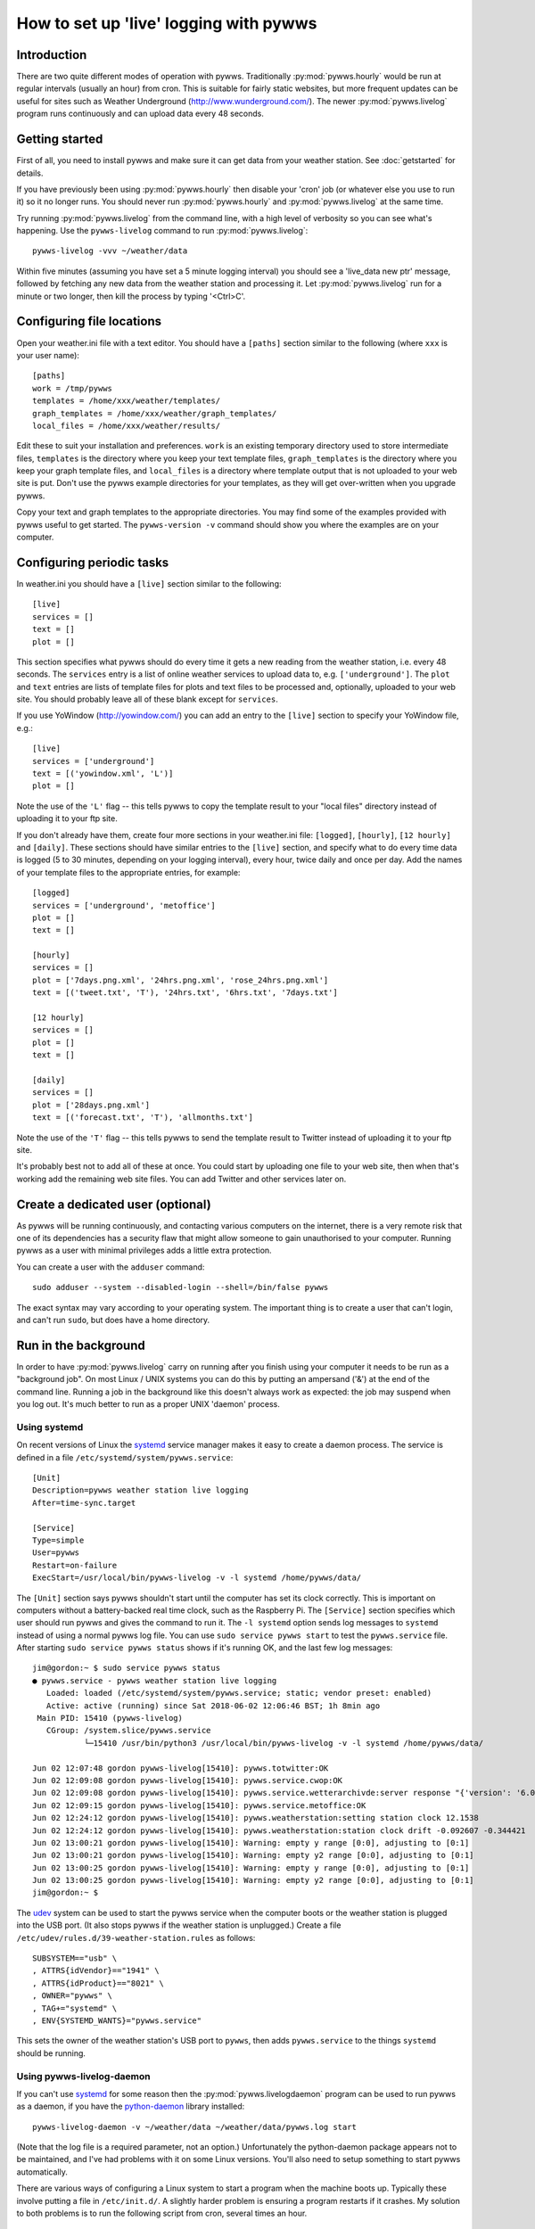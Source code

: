 .. pywws - Python software for USB Wireless Weather Stations
   http://github.com/jim-easterbrook/pywws
   Copyright (C) 2008-18  pywws contributors

   This program is free software; you can redistribute it and/or
   modify it under the terms of the GNU General Public License
   as published by the Free Software Foundation; either version 2
   of the License, or (at your option) any later version.

   This program is distributed in the hope that it will be useful,
   but WITHOUT ANY WARRANTY; without even the implied warranty of
   MERCHANTABILITY or FITNESS FOR A PARTICULAR PURPOSE.  See the
   GNU General Public License for more details.

   You should have received a copy of the GNU General Public License
   along with this program; if not, write to the Free Software
   Foundation, Inc., 51 Franklin Street, Fifth Floor, Boston, MA  02110-1301, USA.

How to set up 'live' logging with pywws
=======================================

Introduction
------------

There are two quite different modes of operation with pywws.
Traditionally :py:mod:`pywws.hourly` would be run at regular intervals (usually an hour) from cron.
This is suitable for fairly static websites, but more frequent updates can be useful for sites such as Weather Underground (http://www.wunderground.com/).
The newer :py:mod:`pywws.livelog` program runs continuously and can upload data every 48 seconds.

Getting started
---------------

First of all, you need to install pywws and make sure it can get data from your weather station.
See :doc:`getstarted` for details.

If you have previously been using :py:mod:`pywws.hourly` then disable your 'cron' job (or whatever else you use to run it) so it no longer runs.
You should never run :py:mod:`pywws.hourly` and :py:mod:`pywws.livelog` at the same time.

Try running :py:mod:`pywws.livelog` from the command line, with a high level of verbosity so you can see what's happening.
Use the ``pywws-livelog`` command to run :py:mod:`pywws.livelog`::

   pywws-livelog -vvv ~/weather/data

Within five minutes (assuming you have set a 5 minute logging interval) you should see a 'live_data new ptr' message, followed by fetching any new data from the weather station and processing it.
Let :py:mod:`pywws.livelog` run for a minute or two longer, then kill the process by typing '<Ctrl>C'.

.. versionchanged:: 14.04.dev1194
   the ``pywws-livelog`` command replaced ``scripts/pywws-livelog.py``.

Configuring file locations
--------------------------

Open your weather.ini file with a text editor.
You should have a ``[paths]`` section similar to the following (where ``xxx`` is your user name)::

  [paths]
  work = /tmp/pywws
  templates = /home/xxx/weather/templates/
  graph_templates = /home/xxx/weather/graph_templates/
  local_files = /home/xxx/weather/results/

Edit these to suit your installation and preferences.
``work`` is an existing temporary directory used to store intermediate files, ``templates`` is the directory where you keep your text template files, ``graph_templates`` is the directory where you keep your graph template files, and ``local_files`` is a directory where template output that is not uploaded to your web site is put.
Don't use the pywws example directories for your templates, as they will get over-written when you upgrade pywws.

Copy your text and graph templates to the appropriate directories.
You may find some of the examples provided with pywws useful to get started.
The ``pywws-version -v`` command should show you where the examples are on your computer.

.. versionadded:: 14.04.dev1194
   the ``pywws-version`` command.

Configuring periodic tasks
--------------------------

In weather.ini you should have a ``[live]`` section similar to the following::

   [live]
   services = []
   text = []
   plot = []

This section specifies what pywws should do every time it gets a new reading from the weather station, i.e. every 48 seconds.
The ``services`` entry is a list of online weather services to upload data to, e.g. ``['underground']``.
The ``plot`` and ``text`` entries are lists of template files for plots and text files to be processed and, optionally, uploaded to your web site.
You should probably leave all of these blank except for ``services``.

If you use YoWindow (http://yowindow.com/) you can add an entry to the ``[live]`` section to specify your YoWindow file, e.g.::

   [live]
   services = ['underground']
   text = [('yowindow.xml', 'L')]
   plot = []

Note the use of the ``'L'`` flag -- this tells pywws to copy the template result to your "local files" directory instead of uploading it to your ftp site.

If you don't already have them, create four more sections in your weather.ini file: ``[logged]``, ``[hourly]``, ``[12 hourly]`` and ``[daily]``.
These sections should have similar entries to the ``[live]`` section, and specify what to do every time data is logged (5 to 30 minutes, depending on your logging interval), every hour, twice daily and once per day.
Add the names of your template files to the appropriate entries, for example::

   [logged]
   services = ['underground', 'metoffice']
   plot = []
   text = []

   [hourly]
   services = []
   plot = ['7days.png.xml', '24hrs.png.xml', 'rose_24hrs.png.xml']
   text = [('tweet.txt', 'T'), '24hrs.txt', '6hrs.txt', '7days.txt']

   [12 hourly]
   services = []
   plot = []
   text = []

   [daily]
   services = []
   plot = ['28days.png.xml']
   text = [('forecast.txt', 'T'), 'allmonths.txt']

Note the use of the ``'T'`` flag -- this tells pywws to send the template result to Twitter instead of uploading it to your ftp site.

It's probably best not to add all of these at once.
You could start by uploading one file to your web site, then when that's working add the remaining web site files.
You can add Twitter and other services later on.

.. versionadded:: 14.05.dev1211
   ``[cron name]`` sections.
   If you need more flexibility in when tasks are done you can use ``[cron name]`` sections.
   See :doc:`weather_ini` for more detail.

.. versionchanged:: 13.06_r1015
   added the ``'T'`` flag.
   Previously Twitter templates were listed separately in ``twitter`` entries in the ``[hourly]`` and other sections.

.. versionchanged:: 13.05_r1013
   added a ``'yowindow.xml'`` template.
   Previously yowindow files were generated by a separate module, invoked by a ``yowindow`` entry in the ``[live]`` section.

Create a dedicated user (optional)
----------------------------------

As pywws will be running continuously, and contacting various computers on the internet, there is a very remote risk that one of its dependencies has a security flaw that might allow someone to gain unauthorised to your computer.
Running pywws as a user with minimal privileges adds a little extra protection.

You can create a user with the ``adduser`` command::

   sudo adduser --system --disabled-login --shell=/bin/false pywws

The exact syntax may vary according to your operating system.
The important thing is to create a user that can't login, and can't run ``sudo``, but does have a home directory.

Run in the background
---------------------

In order to have :py:mod:`pywws.livelog` carry on running after you finish using your computer it needs to be run as a "background job".
On most Linux / UNIX systems you can do this by putting an ampersand ('&') at the end of the command line.
Running a job in the background like this doesn't always work as expected: the job may suspend when you log out.
It's much better to run as a proper UNIX 'daemon' process.

Using systemd
^^^^^^^^^^^^^

On recent versions of Linux the systemd_ service manager makes it easy to create a daemon process.
The service is defined in a file ``/etc/systemd/system/pywws.service``::

   [Unit]
   Description=pywws weather station live logging
   After=time-sync.target

   [Service]
   Type=simple
   User=pywws
   Restart=on-failure
   ExecStart=/usr/local/bin/pywws-livelog -v -l systemd /home/pywws/data/

The ``[Unit]`` section says pywws shouldn't start until the computer has set its clock correctly. This is important on computers without a battery-backed real time clock, such as the Raspberry Pi.
The ``[Service]`` section specifies which user should run pywws and gives the command to run it.
The ``-l systemd`` option sends log messages to ``systemd`` instead of using a normal pywws log file.
You can use ``sudo service pywws start`` to test the ``pywws.service`` file.
After starting ``sudo service pywws status`` shows if it's running OK, and the last few log messages::

   jim@gordon:~ $ sudo service pywws status
   ● pywws.service - pywws weather station live logging
      Loaded: loaded (/etc/systemd/system/pywws.service; static; vendor preset: enabled)
      Active: active (running) since Sat 2018-06-02 12:06:46 BST; 1h 8min ago
    Main PID: 15410 (pywws-livelog)
      CGroup: /system.slice/pywws.service
              └─15410 /usr/bin/python3 /usr/local/bin/pywws-livelog -v -l systemd /home/pywws/data/

   Jun 02 12:07:48 gordon pywws-livelog[15410]: pywws.totwitter:OK
   Jun 02 12:09:08 gordon pywws-livelog[15410]: pywws.service.cwop:OK
   Jun 02 12:09:08 gordon pywws-livelog[15410]: pywws.service.wetterarchivde:server response "{'version': '6.0', 'status': 'SUCCESS'}"
   Jun 02 12:09:15 gordon pywws-livelog[15410]: pywws.service.metoffice:OK
   Jun 02 12:24:12 gordon pywws-livelog[15410]: pywws.weatherstation:setting station clock 12.1538
   Jun 02 12:24:12 gordon pywws-livelog[15410]: pywws.weatherstation:station clock drift -0.092607 -0.344421
   Jun 02 13:00:21 gordon pywws-livelog[15410]: Warning: empty y range [0:0], adjusting to [0:1]
   Jun 02 13:00:21 gordon pywws-livelog[15410]: Warning: empty y2 range [0:0], adjusting to [0:1]
   Jun 02 13:00:25 gordon pywws-livelog[15410]: Warning: empty y range [0:0], adjusting to [0:1]
   Jun 02 13:00:25 gordon pywws-livelog[15410]: Warning: empty y2 range [0:0], adjusting to [0:1]
   jim@gordon:~ $

The udev_ system can be used to start the pywws service when the computer boots or the weather station is plugged into the USB port.
(It also stops pywws if the weather station is unplugged.)
Create a file ``/etc/udev/rules.d/39-weather-station.rules`` as follows::

   SUBSYSTEM=="usb" \
   , ATTRS{idVendor}=="1941" \
   , ATTRS{idProduct}=="8021" \
   , OWNER="pywws" \
   , TAG+="systemd" \
   , ENV{SYSTEMD_WANTS}="pywws.service"

This sets the owner of the weather station's USB port to ``pywws``, then adds ``pywws.service`` to the things ``systemd`` should be running.

Using pywws-livelog-daemon
^^^^^^^^^^^^^^^^^^^^^^^^^^

If you can't use systemd_ for some reason then the :py:mod:`pywws.livelogdaemon` program can be used to run pywws as a daemon, if you have the `python-daemon <https://pypi.python.org/pypi/python-daemon/>`_ library installed::

   pywws-livelog-daemon -v ~/weather/data ~/weather/data/pywws.log start

(Note that the log file is a required parameter, not an option.)
Unfortunately the python-daemon package appears not to be maintained, and I've had problems with it on some Linux versions.
You'll also need to setup something to start pywws automatically.

There are various ways of configuring a Linux system to start a program when the machine boots up.
Typically these involve putting a file in ``/etc/init.d/``.
A slightly harder problem is ensuring a program restarts if it crashes.
My solution to both problems is to run the following script from cron, several times an hour. ::

   #!/bin/sh

   export PATH=$PATH:/usr/local/bin

   # exit if NTP hasn't set computer clock
   [ `ntpdc -c sysinfo | awk '/stratum:/ {print $2}'` -ge 10 ] && exit

   pidfile=/var/run/pywws.pid
   datadir=/home/jim/weather/data
   logfile=$datadir/live_logger.log

   # exit if process is running
   [ -f $pidfile ] && kill -0 `cat $pidfile` && exit

   # email last few lines of the logfile to see why it died
   if [ -f $logfile ]; then
     log=/tmp/log-weather
     tail -40 $logfile >$log
     /home/jim/scripts/email-log.sh $log "weather log"
     rm $log
     fi

   # restart process
   pywws-livelog-daemon -v -p $pidfile $datadir $logfile start

The process id of the daemon is stored in ``pidfile``.
If the process is running, the script does nothing.
If the process has crashed, it emails the last 40 lines of the log file to me (using a script that creates a message and passes it to sendmail) and then restarts :py:mod:`pywws.livelogdaemon`.
You'll need to edit this quite a lot to suit your file locations and so on, but it gives some idea of what to do.

.. _systemd: https://en.wikipedia.org/wiki/Systemd
.. _udev:    https://en.wikipedia.org/wiki/Udev
